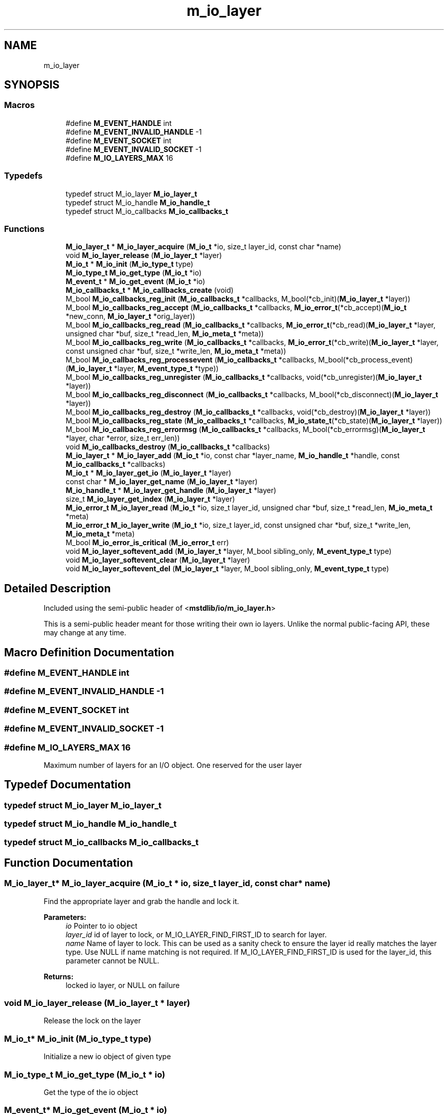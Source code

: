 .TH "m_io_layer" 3 "Tue Feb 20 2018" "Mstdlib-1.0.0" \" -*- nroff -*-
.ad l
.nh
.SH NAME
m_io_layer
.SH SYNOPSIS
.br
.PP
.SS "Macros"

.in +1c
.ti -1c
.RI "#define \fBM_EVENT_HANDLE\fP   int"
.br
.ti -1c
.RI "#define \fBM_EVENT_INVALID_HANDLE\fP   \-1"
.br
.ti -1c
.RI "#define \fBM_EVENT_SOCKET\fP   int"
.br
.ti -1c
.RI "#define \fBM_EVENT_INVALID_SOCKET\fP   \-1"
.br
.ti -1c
.RI "#define \fBM_IO_LAYERS_MAX\fP   16"
.br
.in -1c
.SS "Typedefs"

.in +1c
.ti -1c
.RI "typedef struct M_io_layer \fBM_io_layer_t\fP"
.br
.ti -1c
.RI "typedef struct M_io_handle \fBM_io_handle_t\fP"
.br
.ti -1c
.RI "typedef struct M_io_callbacks \fBM_io_callbacks_t\fP"
.br
.in -1c
.SS "Functions"

.in +1c
.ti -1c
.RI "\fBM_io_layer_t\fP * \fBM_io_layer_acquire\fP (\fBM_io_t\fP *io, size_t layer_id, const char *name)"
.br
.ti -1c
.RI "void \fBM_io_layer_release\fP (\fBM_io_layer_t\fP *layer)"
.br
.ti -1c
.RI "\fBM_io_t\fP * \fBM_io_init\fP (\fBM_io_type_t\fP type)"
.br
.ti -1c
.RI "\fBM_io_type_t\fP \fBM_io_get_type\fP (\fBM_io_t\fP *io)"
.br
.ti -1c
.RI "\fBM_event_t\fP * \fBM_io_get_event\fP (\fBM_io_t\fP *io)"
.br
.ti -1c
.RI "\fBM_io_callbacks_t\fP * \fBM_io_callbacks_create\fP (void)"
.br
.ti -1c
.RI "M_bool \fBM_io_callbacks_reg_init\fP (\fBM_io_callbacks_t\fP *callbacks, M_bool(*cb_init)(\fBM_io_layer_t\fP *layer))"
.br
.ti -1c
.RI "M_bool \fBM_io_callbacks_reg_accept\fP (\fBM_io_callbacks_t\fP *callbacks, \fBM_io_error_t\fP(*cb_accept)(\fBM_io_t\fP *new_conn, \fBM_io_layer_t\fP *orig_layer))"
.br
.ti -1c
.RI "M_bool \fBM_io_callbacks_reg_read\fP (\fBM_io_callbacks_t\fP *callbacks, \fBM_io_error_t\fP(*cb_read)(\fBM_io_layer_t\fP *layer, unsigned char *buf, size_t *read_len, \fBM_io_meta_t\fP *meta))"
.br
.ti -1c
.RI "M_bool \fBM_io_callbacks_reg_write\fP (\fBM_io_callbacks_t\fP *callbacks, \fBM_io_error_t\fP(*cb_write)(\fBM_io_layer_t\fP *layer, const unsigned char *buf, size_t *write_len, \fBM_io_meta_t\fP *meta))"
.br
.ti -1c
.RI "M_bool \fBM_io_callbacks_reg_processevent\fP (\fBM_io_callbacks_t\fP *callbacks, M_bool(*cb_process_event)(\fBM_io_layer_t\fP *layer, \fBM_event_type_t\fP *type))"
.br
.ti -1c
.RI "M_bool \fBM_io_callbacks_reg_unregister\fP (\fBM_io_callbacks_t\fP *callbacks, void(*cb_unregister)(\fBM_io_layer_t\fP *layer))"
.br
.ti -1c
.RI "M_bool \fBM_io_callbacks_reg_disconnect\fP (\fBM_io_callbacks_t\fP *callbacks, M_bool(*cb_disconnect)(\fBM_io_layer_t\fP *layer))"
.br
.ti -1c
.RI "M_bool \fBM_io_callbacks_reg_destroy\fP (\fBM_io_callbacks_t\fP *callbacks, void(*cb_destroy)(\fBM_io_layer_t\fP *layer))"
.br
.ti -1c
.RI "M_bool \fBM_io_callbacks_reg_state\fP (\fBM_io_callbacks_t\fP *callbacks, \fBM_io_state_t\fP(*cb_state)(\fBM_io_layer_t\fP *layer))"
.br
.ti -1c
.RI "M_bool \fBM_io_callbacks_reg_errormsg\fP (\fBM_io_callbacks_t\fP *callbacks, M_bool(*cb_errormsg)(\fBM_io_layer_t\fP *layer, char *error, size_t err_len))"
.br
.ti -1c
.RI "void \fBM_io_callbacks_destroy\fP (\fBM_io_callbacks_t\fP *callbacks)"
.br
.ti -1c
.RI "\fBM_io_layer_t\fP * \fBM_io_layer_add\fP (\fBM_io_t\fP *io, const char *layer_name, \fBM_io_handle_t\fP *handle, const \fBM_io_callbacks_t\fP *callbacks)"
.br
.ti -1c
.RI "\fBM_io_t\fP * \fBM_io_layer_get_io\fP (\fBM_io_layer_t\fP *layer)"
.br
.ti -1c
.RI "const char * \fBM_io_layer_get_name\fP (\fBM_io_layer_t\fP *layer)"
.br
.ti -1c
.RI "\fBM_io_handle_t\fP * \fBM_io_layer_get_handle\fP (\fBM_io_layer_t\fP *layer)"
.br
.ti -1c
.RI "size_t \fBM_io_layer_get_index\fP (\fBM_io_layer_t\fP *layer)"
.br
.ti -1c
.RI "\fBM_io_error_t\fP \fBM_io_layer_read\fP (\fBM_io_t\fP *io, size_t layer_id, unsigned char *buf, size_t *read_len, \fBM_io_meta_t\fP *meta)"
.br
.ti -1c
.RI "\fBM_io_error_t\fP \fBM_io_layer_write\fP (\fBM_io_t\fP *io, size_t layer_id, const unsigned char *buf, size_t *write_len, \fBM_io_meta_t\fP *meta)"
.br
.ti -1c
.RI "M_bool \fBM_io_error_is_critical\fP (\fBM_io_error_t\fP err)"
.br
.ti -1c
.RI "void \fBM_io_layer_softevent_add\fP (\fBM_io_layer_t\fP *layer, M_bool sibling_only, \fBM_event_type_t\fP type)"
.br
.ti -1c
.RI "void \fBM_io_layer_softevent_clear\fP (\fBM_io_layer_t\fP *layer)"
.br
.ti -1c
.RI "void \fBM_io_layer_softevent_del\fP (\fBM_io_layer_t\fP *layer, M_bool sibling_only, \fBM_event_type_t\fP type)"
.br
.in -1c
.SH "Detailed Description"
.PP 
Included using the semi-public header of <\fBmstdlib/io/m_io_layer\&.h\fP>
.PP
This is a semi-public header meant for those writing their own io layers\&. Unlike the normal public-facing API, these may change at any time\&. 
.SH "Macro Definition Documentation"
.PP 
.SS "#define M_EVENT_HANDLE   int"

.SS "#define M_EVENT_INVALID_HANDLE   \-1"

.SS "#define M_EVENT_SOCKET   int"

.SS "#define M_EVENT_INVALID_SOCKET   \-1"

.SS "#define M_IO_LAYERS_MAX   16"
Maximum number of layers for an I/O object\&. One reserved for the user layer 
.SH "Typedef Documentation"
.PP 
.SS "typedef struct M_io_layer \fBM_io_layer_t\fP"

.SS "typedef struct M_io_handle \fBM_io_handle_t\fP"

.SS "typedef struct M_io_callbacks \fBM_io_callbacks_t\fP"

.SH "Function Documentation"
.PP 
.SS "\fBM_io_layer_t\fP* M_io_layer_acquire (\fBM_io_t\fP * io, size_t layer_id, const char * name)"
Find the appropriate layer and grab the handle and lock it\&. 
.PP
\fBParameters:\fP
.RS 4
\fIio\fP Pointer to io object 
.br
\fIlayer_id\fP id of layer to lock, or M_IO_LAYER_FIND_FIRST_ID to search for layer\&. 
.br
\fIname\fP Name of layer to lock\&. This can be used as a sanity check to ensure the layer id really matches the layer type\&. Use NULL if name matching is not required\&. If M_IO_LAYER_FIND_FIRST_ID is used for the layer_id, this parameter cannot be NULL\&. 
.RE
.PP
\fBReturns:\fP
.RS 4
locked io layer, or NULL on failure 
.RE
.PP

.SS "void M_io_layer_release (\fBM_io_layer_t\fP * layer)"
Release the lock on the layer 
.SS "\fBM_io_t\fP* M_io_init (\fBM_io_type_t\fP type)"
Initialize a new io object of given type 
.SS "\fBM_io_type_t\fP M_io_get_type (\fBM_io_t\fP * io)"
Get the type of the io object 
.SS "\fBM_event_t\fP* M_io_get_event (\fBM_io_t\fP * io)"
Get the registered event handle for the io object 
.SS "\fBM_io_callbacks_t\fP* M_io_callbacks_create (void)"
Create M_io_callbacks_t object that can be passed to M_io_layer_add 
.SS "M_bool M_io_callbacks_reg_init (\fBM_io_callbacks_t\fP * callbacks, M_bool(*)(\fBM_io_layer_t\fP *layer) cb_init)"
Register callback to initialize/begin\&. Is called when the io object is attached to an event\&. Mandatory\&. 
.SS "M_bool M_io_callbacks_reg_accept (\fBM_io_callbacks_t\fP * callbacks, \fBM_io_error_t\fP(*)(\fBM_io_t\fP *new_conn, \fBM_io_layer_t\fP *orig_layer) cb_accept)"
Register callback to accept a new connection\&. Conditional\&. 
.SS "M_bool M_io_callbacks_reg_read (\fBM_io_callbacks_t\fP * callbacks, \fBM_io_error_t\fP(*)(\fBM_io_layer_t\fP *layer, unsigned char *buf, size_t *read_len, \fBM_io_meta_t\fP *meta) cb_read)"
Register callback to read from the connection\&. Optional if not base layer, required if base layer 
.SS "M_bool M_io_callbacks_reg_write (\fBM_io_callbacks_t\fP * callbacks, \fBM_io_error_t\fP(*)(\fBM_io_layer_t\fP *layer, const unsigned char *buf, size_t *write_len, \fBM_io_meta_t\fP *meta) cb_write)"
Register callback to write to the connection\&. Optional if not base layer, required if base layer 
.SS "M_bool M_io_callbacks_reg_processevent (\fBM_io_callbacks_t\fP * callbacks, M_bool(*)(\fBM_io_layer_t\fP *layer, \fBM_event_type_t\fP *type) cb_process_event)"
Register callback to process events\&. Optional\&. 
.SS "M_bool M_io_callbacks_reg_unregister (\fBM_io_callbacks_t\fP * callbacks, void(*)(\fBM_io_layer_t\fP *layer) cb_unregister)"
Register callback that is called when io object is removed from event object\&. Mandatory 
.SS "M_bool M_io_callbacks_reg_disconnect (\fBM_io_callbacks_t\fP * callbacks, M_bool(*)(\fBM_io_layer_t\fP *layer) cb_disconnect)"
Register callback to start a graceful disconnect sequence\&. Optional\&. 
.SS "M_bool M_io_callbacks_reg_destroy (\fBM_io_callbacks_t\fP * callbacks, void(*)(\fBM_io_layer_t\fP *layer) cb_destroy)"
Register callback to destroy any state (M_io_handle_t *)\&. Mandatory\&. 
.SS "M_bool M_io_callbacks_reg_state (\fBM_io_callbacks_t\fP * callbacks, \fBM_io_state_t\fP(*)(\fBM_io_layer_t\fP *layer) cb_state)"
Register callback to get the layer state\&. Optional if not base layer, required if base layer\&. 
.SS "M_bool M_io_callbacks_reg_errormsg (\fBM_io_callbacks_t\fP * callbacks, M_bool(*)(\fBM_io_layer_t\fP *layer, char *error, size_t err_len) cb_errormsg)"
Register callback to get the error message, will be called if cb_state returns M_IO_STATE_ERROR\&. If registered, cb_state must also be registered 
.SS "void M_io_callbacks_destroy (\fBM_io_callbacks_t\fP * callbacks)"
Destroy M_io_callbacks_t object 
.SS "\fBM_io_layer_t\fP* M_io_layer_add (\fBM_io_t\fP * io, const char * layer_name, \fBM_io_handle_t\fP * handle, const \fBM_io_callbacks_t\fP * callbacks)"
Add a layer to an io object 
.SS "\fBM_io_t\fP* M_io_layer_get_io (\fBM_io_layer_t\fP * layer)"
Given a layer object, retrieve the M_io_t reference 
.SS "const char* M_io_layer_get_name (\fBM_io_layer_t\fP * layer)"
Given a layer object, retrieve the name of the layer 
.SS "\fBM_io_handle_t\fP* M_io_layer_get_handle (\fBM_io_layer_t\fP * layer)"
Given a layer object, retrieve the implementation-specific handle 
.SS "size_t M_io_layer_get_index (\fBM_io_layer_t\fP * layer)"
Given a layer object, retrieve the index of the layer in the parent M_io_t object 
.SS "\fBM_io_error_t\fP M_io_layer_read (\fBM_io_t\fP * io, size_t layer_id, unsigned char * buf, size_t * read_len, \fBM_io_meta_t\fP * meta)"
Perform a read operation at the given layer index 
.SS "\fBM_io_error_t\fP M_io_layer_write (\fBM_io_t\fP * io, size_t layer_id, const unsigned char * buf, size_t * write_len, \fBM_io_meta_t\fP * meta)"
Perform a write operation at the given layer index 
.SS "M_bool M_io_error_is_critical (\fBM_io_error_t\fP err)"

.SS "void M_io_layer_softevent_add (\fBM_io_layer_t\fP * layer, M_bool sibling_only, \fBM_event_type_t\fP type)"
Add a soft-event\&. If sibling_only is true, will only notify next layer and not self\&. 
.SS "void M_io_layer_softevent_clear (\fBM_io_layer_t\fP * layer)"
Clear all soft events for the current layer 
.SS "void M_io_layer_softevent_del (\fBM_io_layer_t\fP * layer, M_bool sibling_only, \fBM_event_type_t\fP type)"
Add a soft-event\&. If sibling_only is true, will only delete the soft event for the next layer up and not self\&. 
.SH "Author"
.PP 
Generated automatically by Doxygen for Mstdlib-1\&.0\&.0 from the source code\&.
